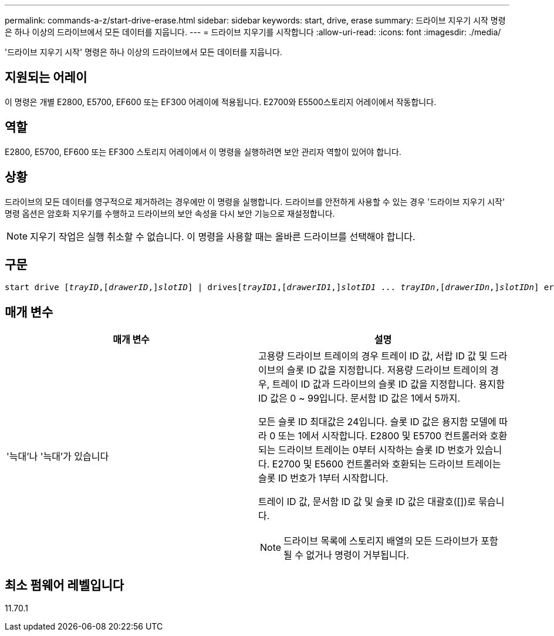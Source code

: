 ---
permalink: commands-a-z/start-drive-erase.html 
sidebar: sidebar 
keywords: start, drive, erase 
summary: 드라이브 지우기 시작 명령은 하나 이상의 드라이브에서 모든 데이터를 지웁니다. 
---
= 드라이브 지우기를 시작합니다
:allow-uri-read: 
:icons: font
:imagesdir: ./media/


[role="lead"]
'드라이브 지우기 시작' 명령은 하나 이상의 드라이브에서 모든 데이터를 지웁니다.



== 지원되는 어레이

이 명령은 개별 E2800, E5700, EF600 또는 EF300 어레이에 적용됩니다. E2700와 E5500스토리지 어레이에서 작동합니다.



== 역할

E2800, E5700, EF600 또는 EF300 스토리지 어레이에서 이 명령을 실행하려면 보안 관리자 역할이 있어야 합니다.



== 상황

드라이브의 모든 데이터를 영구적으로 제거하려는 경우에만 이 명령을 실행합니다. 드라이브를 안전하게 사용할 수 있는 경우 '드라이브 지우기 시작' 명령 옵션은 암호화 지우기를 수행하고 드라이브의 보안 속성을 다시 보안 기능으로 재설정합니다.

[NOTE]
====
지우기 작업은 실행 취소할 수 없습니다. 이 명령을 사용할 때는 올바른 드라이브를 선택해야 합니다.

====


== 구문

[listing, subs="+macros"]
----
start drive pass:quotes[[_trayID_],pass:quotes[[_drawerID_,]]pass:quotes[_slotID_]] | drivespass:quotes[[_trayID1_],pass:quotes[[_drawerID1_,]]pass:quotes[_slotID1_] ... pass:quotes[_trayIDn_],pass:quotes[[_drawerIDn_,]]pass:quotes[_slotIDn_]] erase
----


== 매개 변수

[cols="2*"]
|===
| 매개 변수 | 설명 


 a| 
'늑대'나 '늑대'가 있습니다
 a| 
고용량 드라이브 트레이의 경우 트레이 ID 값, 서랍 ID 값 및 드라이브의 슬롯 ID 값을 지정합니다. 저용량 드라이브 트레이의 경우, 트레이 ID 값과 드라이브의 슬롯 ID 값을 지정합니다. 용지함 ID 값은 0 ~ 99입니다. 문서함 ID 값은 1에서 5까지.

모든 슬롯 ID 최대값은 24입니다. 슬롯 ID 값은 용지함 모델에 따라 0 또는 1에서 시작합니다. E2800 및 E5700 컨트롤러와 호환되는 드라이브 트레이는 0부터 시작하는 슬롯 ID 번호가 있습니다. E2700 및 E5600 컨트롤러와 호환되는 드라이브 트레이는 슬롯 ID 번호가 1부터 시작합니다.

트레이 ID 값, 문서함 ID 값 및 슬롯 ID 값은 대괄호([])로 묶습니다.

[NOTE]
====
드라이브 목록에 스토리지 배열의 모든 드라이브가 포함될 수 없거나 명령이 거부됩니다.

====
|===


== 최소 펌웨어 레벨입니다

11.70.1
